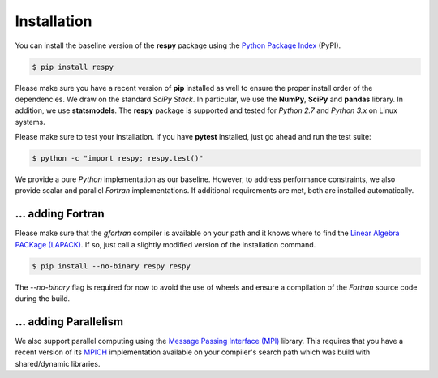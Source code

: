 Installation
============

You can install the baseline version of the **respy** package using the `Python Package Index <https://pypi.python.org/pypi>`_ (PyPI).

.. code-block:: bash

   $ pip install respy

Please make sure you have a recent version of **pip** installed as well to ensure the proper install order of the dependencies. We draw on the standard *SciPy Stack*. In particular, we use the **NumPy**, **SciPy** and **pandas** library. In addition, we use **statsmodels**. The **respy** package is supported and tested for *Python 2.7* and *Python 3.x* on Linux systems.

Please make sure to test your installation. If you have  **pytest** installed, just go ahead and run the test suite:

.. code-block:: bash

   $ python -c "import respy; respy.test()"

We provide a pure *Python* implementation as our baseline. However, to address performance constraints, we also provide scalar and parallel *Fortran* implementations. If additional requirements are met, both are installed automatically.

... adding Fortran
------------------

Please make sure that the *gfortran* compiler is available on your path and it knows where to find the `Linear Algebra PACKage (LAPACK) <http://www.netlib.org/lapack/>`_. If so, just call a slightly modified version of the installation command.

.. code-block:: bash

   $ pip install --no-binary respy respy

The *--no-binary* flag is required for now to avoid the use of wheels and ensure a compilation of the *Fortran* source code during the build.

... adding Parallelism
----------------------

We also support parallel computing using the `Message Passing Interface (MPI) <http://www.mpi-forum.org/>`_ library. This requires that you have a recent version of its `MPICH <https://www.mpich.org/>`_ implementation available on your compiler's search path which was build with shared/dynamic libraries.
